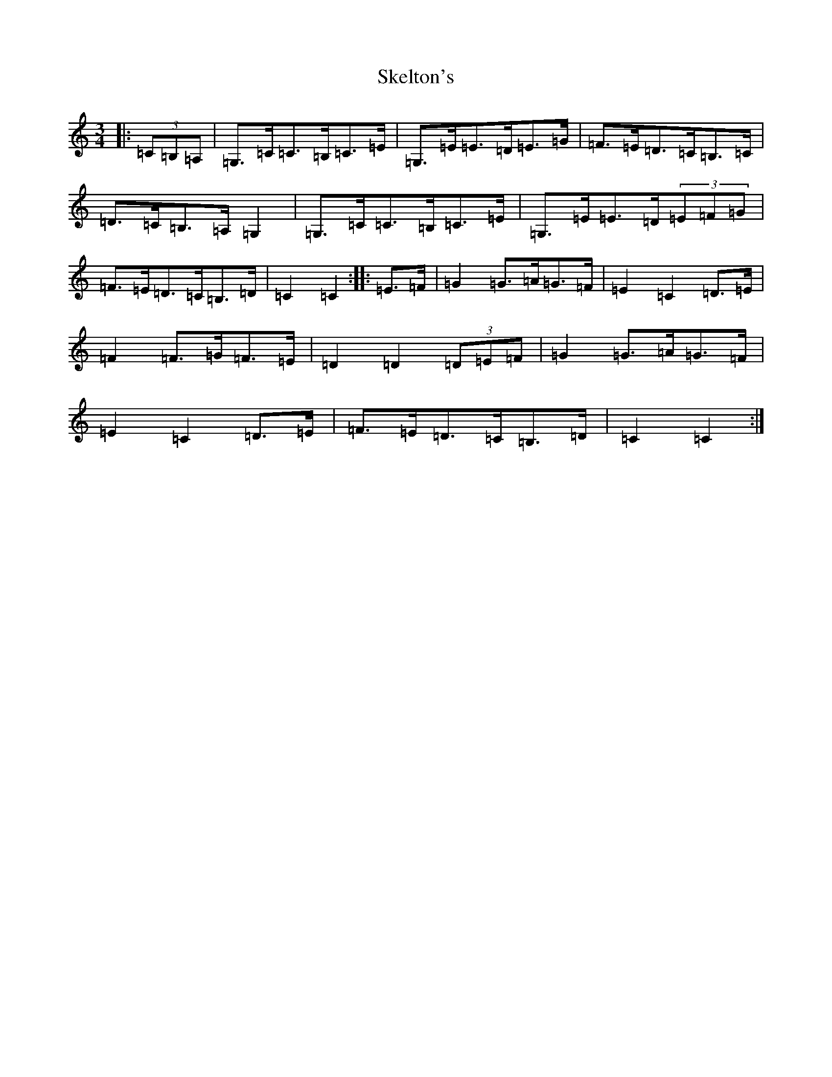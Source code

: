 X: 19563
T: Skelton's
S: https://thesession.org/tunes/3522#setting16549
Z: G Major
R: mazurka
M: 3/4
L: 1/8
K: C Major
|:(3=C=B,=A,|=G,>=C=C>=B,=C>=E|=G,>=E=E>=D=E>=G|=F>=E=D>=C=B,>=C|=D>=C=B,>=A,=G,2|=G,>=C=C>=B,=C>=E|=G,>=E=E>=D(3=E=F=G|=F>=E=D>=C=B,>=D|=C2=C2:||:=E>=F|=G2=G>=A=G>=F|=E2=C2=D>=E|=F2=F>=G=F>=E|=D2=D2(3=D=E=F|=G2=G>=A=G>=F|=E2=C2=D>=E|=F>=E=D>=C=B,>=D|=C2=C2:|